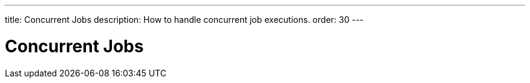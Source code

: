 ---
title: Concurrent Jobs
description: How to handle concurrent job executions.
order: 30
---

= Concurrent Jobs

// TODO Write about running the same job concurrently inside the same VM and on different VMs  (but do this after you have written about server push in the presentation layer)
